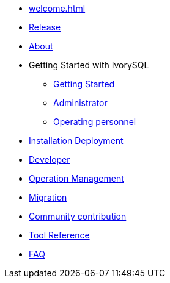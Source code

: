 * xref:welcome.adoc[]
* xref:v1.5-en/IvorySQL1.5发行说明.adoc[Release]
* xref:v1.5-en/IvorySQL关于-英文版-0.2.adoc[About]
* Getting Started with IvorySQL
** xref:v1.5-en/IvorySQL入门-英文版-0.1.adoc[Getting Started]
** xref:v1.5-en/Administrator Guide.adoc[Administrator]
** xref:v1.5-en/IvorySQL运维人员指南-英文版-0.1.adoc[Operating personnel]
* xref:v1.5-en/安装部署-英文版-0.1.adoc[Installation Deployment]
* xref:v1.5-en/Developer Guide.adoc[Developer]
* xref:v1.5-en/运维管理指南-英文版-0.2.adoc[Operation Management]
* xref:v1.5-en/IvorySQL迁移指南-英文版-0.1.adoc[Migration]
* xref:v1.5-en/IvorySQL社区贡献指南-英文版-0.3.adoc[Community contribution]
* xref:v1.5-en/Tool Reference.adoc[Tool Reference]
* xref:v1.5-en/FAQ-en.adoc[FAQ]